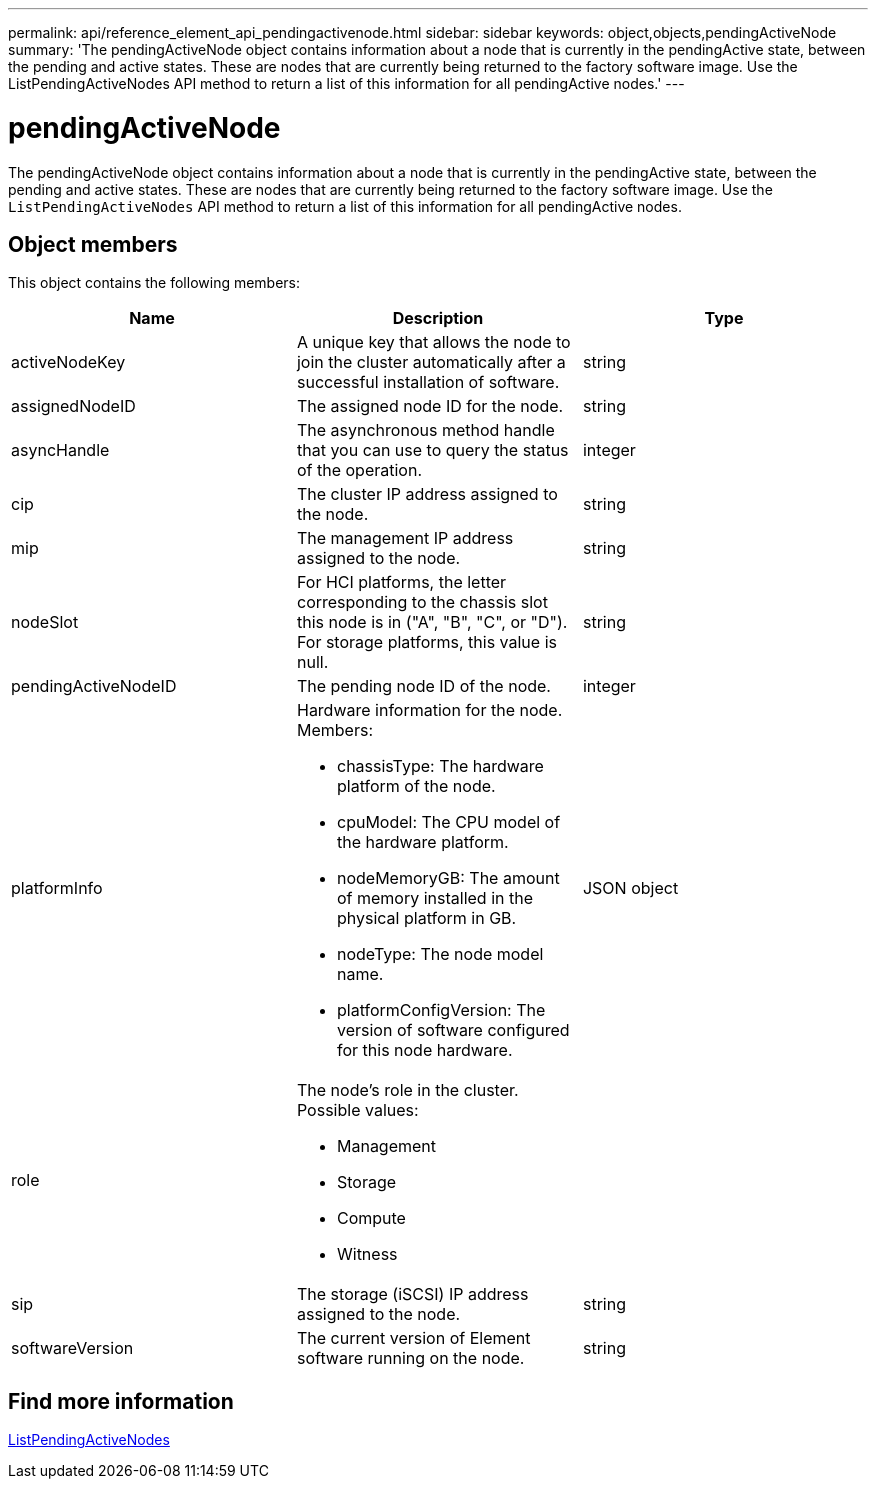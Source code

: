 ---
permalink: api/reference_element_api_pendingactivenode.html
sidebar: sidebar
keywords: object,objects,pendingActiveNode
summary: 'The pendingActiveNode object contains information about a node that is currently in the pendingActive state, between the pending and active states. These are nodes that are currently being returned to the factory software image. Use the ListPendingActiveNodes API method to return a list of this information for all pendingActive nodes.'
---

= pendingActiveNode
:icons: font
:imagesdir: ../media/

[.lead]
The pendingActiveNode object contains information about a node that is currently in the pendingActive state, between the pending and active states. These are nodes that are currently being returned to the factory software image. Use the `ListPendingActiveNodes` API method to return a list of this information for all pendingActive nodes.

== Object members

This object contains the following members:

[options="header"]
|===
|Name |Description |Type
a|
activeNodeKey
a|
A unique key that allows the node to join the cluster automatically after a successful installation of software.
a|
string
a|
assignedNodeID
a|
The assigned node ID for the node.
a|
string
a|
asyncHandle
a|
The asynchronous method handle that you can use to query the status of the operation.
a|
integer
a|
cip
a|
The cluster IP address assigned to the node.
a|
string
a|
mip
a|
The management IP address assigned to the node.
a|
string
a|
nodeSlot
a|
For HCI platforms, the letter corresponding to the chassis slot this node is in ("A", "B", "C", or "D"). For storage platforms, this value is null.
a|
string
a|
pendingActiveNodeID
a|
The pending node ID of the node.
a|
integer
a|
platformInfo
a|
Hardware information for the node. Members:

* chassisType: The hardware platform of the node.
* cpuModel: The CPU model of the hardware platform.
* nodeMemoryGB: The amount of memory installed in the physical platform in GB.
* nodeType: The node model name.
* platformConfigVersion: The version of software configured for this node hardware.

a|
JSON object
a|
role
a|
The node's role in the cluster. Possible values:

* Management
* Storage
* Compute
* Witness

a|

a|
sip
a|
The storage (iSCSI) IP address assigned to the node.
a|
string
a|
softwareVersion
a|
The current version of Element software running on the node.
a|
string
|===


== Find more information

xref:reference_element_api_listpendingactivenodes.adoc[ListPendingActiveNodes]

